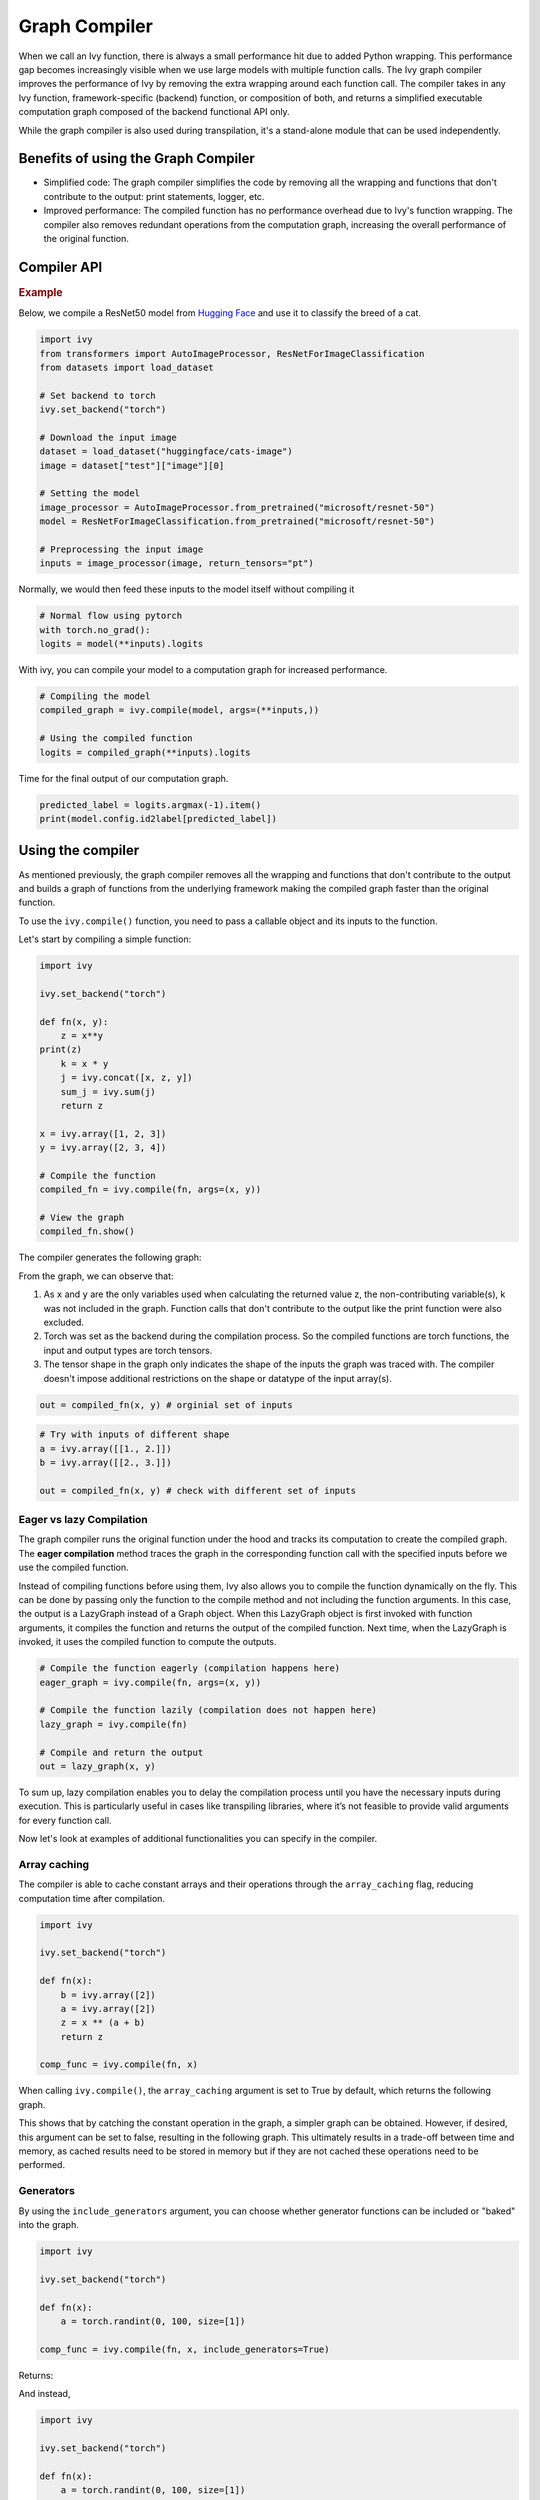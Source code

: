 Graph Compiler
==============

When we call an Ivy function, there is always a small performance hit due to added 
Python wrapping. This performance gap becomes increasingly visible when we use large 
models with multiple function calls. The Ivy graph compiler improves the performance of 
Ivy by removing the extra wrapping around each function call. The compiler takes in any 
Ivy function, framework-specific (backend) function, or composition of both, and returns
a simplified executable computation graph composed of the backend functional API only.

While the graph compiler is also used during transpilation, it's a stand-alone module 
that can be used independently.

Benefits of using the Graph Compiler
------------------------------------

- Simplified code: The graph compiler simplifies the code by removing all the wrapping 
  and functions that don't contribute to the output: print statements, logger, etc.
- Improved performance: The compiled function has no performance overhead due to Ivy's 
  function wrapping. The compiler also removes redundant operations from the computation
  graph, increasing the overall performance of the original function.

Compiler API
------------

.. py:function:: ivy.compile(*objs, stateful = None, arg_stateful_idxs = None, kwarg_stateful_idxs = None, to_ivy  = False, include_generators = True, array_caching = True, time_chronological = True, return_backend_compiled_fn = False, static_argnums = None, static_argnames = None, args = None, kwargs = None,)
    
    Returns either a compiled Graph or a non-initialized LazyGraph.

    If args and kwargs are specified, compilation is performed eagerly, otherwise, 
    compilation will happen lazily.
    
    :param objs: Callable(s) to compile and create a graph of.
    :type objs: ``Callable``
    :param stateful: List of instances to be considered stateful during the graph compilation.
    :type stateful: ``Optional[List]``
    :param arg_stateful_idxs: Positional arguments to be considered stateful during the graph compilation.
    :type arg_stateful_idxs: ``Optional[List]``
    :param kwarg_stateful_idxs: Keyword arguments to be considered stateful during the graph compilation.
    :type kwarg_stateful_idxs: ``Optional[List]``
    :param to_ivy: Whether to compile the code into a graph composed by Ivy functions.
    :type to_ivy: ``bool``
    :param include_generators: Include array creation/generation functions as part of the graph.
    :type include_generators: ``bool``
    :param array_caching: Cache the constant arrays that appear as arguments to the functions in the graph.
    :type array_caching: ``bool``
    :param time_chronological: Whether to run the operations in the compiled function, in the same order as they are run in fn.
    :type time_chronological: ``bool``
    :param return_backend_compiled_fn: Whether to apply the native compilers, i.e. tf.function, after ivy's compilation.
    :type return_backend_compiled_fn: ``bool``
    :param static_argnums: For jax's jit compilation.
    :type static_argnums: ``Optional[Union[int, Iterable[int]]]``
    :param static_argnames: For jax's jit compilation.
    :type static_argnames: ``Optional[Union[str, Iterable[str]]]``
    :param args: Positional arguments for obj.
    :type args: ``Optional[Tuple]``
    :param kwargs: Keyword arguments for obj.
    :type kwargs: ``Optional[dict]``
    :return: A compiled Graph or a non-initialized LazyGraph.
    :rtype: ``Union[Graph, LazyGraph]``

.. rubric:: Example

Below, we compile a ResNet50 model from 
`Hugging Face <https://huggingface.co/microsoft/resnet-50>`_ and use it to classify the 
breed of a cat.

.. code-block:: python

    import ivy
    from transformers import AutoImageProcessor, ResNetForImageClassification
    from datasets import load_dataset

    # Set backend to torch
    ivy.set_backend("torch")

    # Download the input image
    dataset = load_dataset("huggingface/cats-image")
    image = dataset["test"]["image"][0]

    # Setting the model
    image_processor = AutoImageProcessor.from_pretrained("microsoft/resnet-50")
    model = ResNetForImageClassification.from_pretrained("microsoft/resnet-50")

    # Preprocessing the input image
    inputs = image_processor(image, return_tensors="pt")

Normally, we would then feed these inputs to the model itself without compiling it

.. code-block:: python

    # Normal flow using pytorch
    with torch.no_grad():
    logits = model(**inputs).logits

With ivy, you can compile your model to a computation graph for increased performance.

.. code-block:: python

    # Compiling the model
    compiled_graph = ivy.compile(model, args=(**inputs,))

    # Using the compiled function
    logits = compiled_graph(**inputs).logits

Time for the final output of our computation graph.

.. code-block:: python

    predicted_label = logits.argmax(-1).item()
    print(model.config.id2label[predicted_label])

Using the compiler
------------------

As mentioned previously, the graph compiler removes all the wrapping and functions that 
don't contribute to the output and builds a graph of functions from the underlying 
framework making the compiled graph faster than the original function.

To use the ``ivy.compile()`` function, you need to pass a callable object and its inputs
to the function.

Let's start by compiling a simple function:

.. code-block:: python

    import ivy

    ivy.set_backend("torch")

    def fn(x, y):
        z = x**y
    print(z)
        k = x * y
        j = ivy.concat([x, z, y])
        sum_j = ivy.sum(j)
        return z

    x = ivy.array([1, 2, 3])
    y = ivy.array([2, 3, 4])

    # Compile the function
    compiled_fn = ivy.compile(fn, args=(x, y))

    # View the graph
    compiled_fn.show()

The compiler generates the following graph:

.. image:: https://raw.githubusercontent.com/unifyai/unifyai.github.io/master/img/externally_linked/compiler/figure1.png

From the graph, we can observe that:

1. As ``x`` and ``y`` are the only variables used when calculating the returned value z,
   the non-contributing variable(s), k was not included in the graph. Function calls that 
   don't contribute to the output like the print function were also excluded.
2. Torch was set as the backend during the compilation process. So the compiled 
   functions are torch functions, the input and output types are torch tensors.
3. The tensor shape in the graph only indicates the shape of the inputs the graph was 
   traced with. The compiler doesn't impose additional restrictions on the shape or 
   datatype of the input array(s).

.. code-block:: python

    out = compiled_fn(x, y) # orginial set of inputs

.. code-block:: python

    # Try with inputs of different shape
    a = ivy.array([[1., 2.]])
    b = ivy.array([[2., 3.]])

    out = compiled_fn(x, y) # check with different set of inputs

Eager vs lazy Compilation
~~~~~~~~~~~~~~~~~~~~~~~~~

The graph compiler runs the original function under the hood and tracks its computation 
to create the compiled graph. The **eager compilation** method traces the graph in the 
corresponding function call with the specified inputs before we use the compiled 
function.

Instead of compiling functions before using them, Ivy also allows you to compile the 
function dynamically on the fly. This can be done by passing only the function to the 
compile method and not including the function arguments. In this case, the output is a 
LazyGraph instead of a Graph object. When this LazyGraph object is first invoked with 
function arguments, it compiles the function and returns the output of the compiled 
function. Next time, when the LazyGraph is invoked, it uses the compiled function to 
compute the outputs.

.. code-block:: python

    # Compile the function eagerly (compilation happens here)
    eager_graph = ivy.compile(fn, args=(x, y))

    # Compile the function lazily (compilation does not happen here)
    lazy_graph = ivy.compile(fn)

    # Compile and return the output
    out = lazy_graph(x, y)

To sum up, lazy compilation enables you to delay the compilation process until you have 
the necessary inputs during execution. This is particularly useful in cases like 
transpiling libraries, where it’s not feasible to provide valid arguments for every 
function call.

Now let's look at examples of additional functionalities you can specify in the 
compiler.

Array caching
~~~~~~~~~~~~~

The compiler is able to cache constant arrays and their operations through the 
``array_caching`` flag, reducing computation time after compilation.

.. code-block:: python

    import ivy

    ivy.set_backend("torch")

    def fn(x):
        b = ivy.array([2])
        a = ivy.array([2])
        z = x ** (a + b)
        return z

    comp_func = ivy.compile(fn, x)

When calling ``ivy.compile()``, the ``array_caching`` argument is set to True by 
default, which returns the following graph.

.. image:: https://raw.githubusercontent.com/unifyai/unifyai.github.io/master/img/externally_linked/compiler/figure2.png

This shows that by catching the constant operation in the graph, a simpler graph can be 
obtained. However, if desired, this argument can be set to false, resulting in the 
following graph. This ultimately results in a trade-off between time and memory, as 
cached results need to be stored in memory but if they are not cached these operations 
need to be performed.

.. image:: https://raw.githubusercontent.com/unifyai/unifyai.github.io/master/img/externally_linked/compiler/figure3.png

Generators
~~~~~~~~~~

By using the ``include_generators`` argument, you can choose whether generator functions
can be included or "baked" into the graph.

.. code-block:: python

    import ivy

    ivy.set_backend("torch")

    def fn(x):
        a = torch.randint(0, 100, size=[1])
        
    comp_func = ivy.compile(fn, x, include_generators=True)

Returns:

.. image:: https://raw.githubusercontent.com/unifyai/unifyai.github.io/master/img/externally_linked/compiler/figure4.png

And instead,

.. code-block:: python

    import ivy

    ivy.set_backend("torch")

    def fn(x):
        a = torch.randint(0, 100, size=[1])
        z = x * a
        return z + torch.rand([1])

    comp_func = ivy.compile(fn, x, include_generators=False)

Returns:

.. image:: https://raw.githubusercontent.com/unifyai/unifyai.github.io/master/img/externally_linked/compiler/figure5.png

Stateful
~~~~~~~~

Finally, you can choose to track ``__setattr__`` and ``__getattr__`` methods of 
arbitrary classes.

.. code-block:: python

    import ivy

    ivy.set_backend("torch")

    def fn(cont, x):
        cont.new_attribute = x
        return x + 1

    x = torch.tensor([0])
    cont = ivy.Container(x=x)

    comp_func = ivy.compile(fn, cont.cont_deep_copy(), x, arg_stateful_idxs=[[0]])

.. image:: https://raw.githubusercontent.com/unifyai/unifyai.github.io/master/img/externally_linked/compiler/figure6.png

Sharp bits
----------

As some parts of the graph compiler are still under development, there are some sharp 
bits to take into account when using it. All of these points are WIP, so they'll be 
removed soon!

1. **Dynamic control flow**: The compiled graph is built using function tracing at the 
   moment, so dynamic control flow such as conditional branches or conditional loops 
   will not be registered correctly. As an example, if there is a while loop in your 
   code that depends on a changing value, the number of iterations in the final graph 
   will be the same as the number of iterations performed with the input passed to the 
   compile function.
2. **Non-framework-specific code**: As the compiler traces the function using the 
   functional API of the underlying framework, any piece of code inside the model that 
   is not from said framework will not be correctly registered, this includes other 
   frameworks code (such as NumPy statements inside a torch model) or python statements 
   such as len().
3. **Incorrectly cached parts of the graph**: There are certain cases where compilation 
   can succeed but hide some cached parts of the graph which shouldn't really be cached.
   To check this, it's recommended to compile with a noise array of the same shape and 
   then check if the output of the original function and the compiled graph with another
   input is the same.

Examples
--------

.. code-block:: python

    import ivy, time

    ivy.set_backend("torch")
    x = ivy.array([1.])

    def fn(x):
        y = ivy.sum(x)
        z = ivy.prod(x)
        a = ivy.sin(y)
        b = ivy.cos(z)
        c = ivy.tan(z)
        i = ivy.round(a)
        j = ivy.floor(b)
        k = ivy.ceil(c)
        return i, j, k

    graph = ivy.compile(fn, args=(x,))

    start = time.time()
    fn(x)
    print(time.time() - start)
    # 0.0003559589385986328

    start = time.time()
    graph(x)
    print(time.time() - start)
    # 0.0001785755157470703

